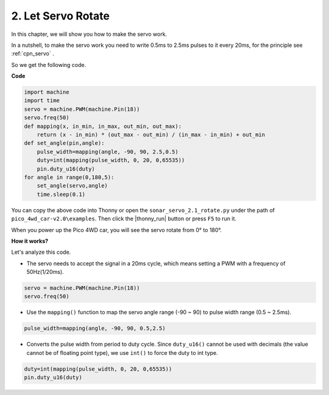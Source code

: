2. Let Servo Rotate
=======================

In this chapter, we will show you how to make the servo work.


In a nutshell, to make the servo work you need to write 0.5ms to 2.5ms pulses to it every 20ms, for the principle see :ref:`cpn_servo` .

So we get the following code.

**Code**

.. code-block:: python

    import machine
    import time
    servo = machine.PWM(machine.Pin(18))
    servo.freq(50)
    def mapping(x, in_min, in_max, out_min, out_max):
        return (x - in_min) * (out_max - out_min) / (in_max - in_min) + out_min
    def set_angle(pin,angle):
        pulse_width=mapping(angle, -90, 90, 2.5,0.5)
        duty=int(mapping(pulse_width, 0, 20, 0,65535))
        pin.duty_u16(duty)
    for angle in range(0,180,5):
        set_angle(servo,angle)
        time.sleep(0.1)

You can copy the above code into Thonny or open the ``sonar_servo_2.1_rotate.py`` under the path of ``pico_4wd_car-v2.0\examples``. Then click the |thonny_run| button or press ``F5`` to run it.

When you power up the Pico 4WD car, you will see the servo rotate from 0° to 180°.


**How it works?**

Let's analyze this code.

* The servo needs to accept the signal in a 20ms cycle, which means setting a PWM with a frequency of 50Hz(1/20ms).

.. code-block:: python

    servo = machine.PWM(machine.Pin(18))
    servo.freq(50)

* Use the ``mapping()`` function to map the servo angle range (-90 ~ 90) to pulse width range (0.5 ~ 2.5ms).

.. code-block:: python

    pulse_width=mapping(angle, -90, 90, 0.5,2.5)

* Converts the pulse width from period to duty cycle. Since ``duty_u16()`` cannot be used with decimals (the value cannot be of floating point type), we use ``int()`` to force the duty to int type.

.. code-block:: python

    duty=int(mapping(pulse_width, 0, 20, 0,65535))
    pin.duty_u16(duty)